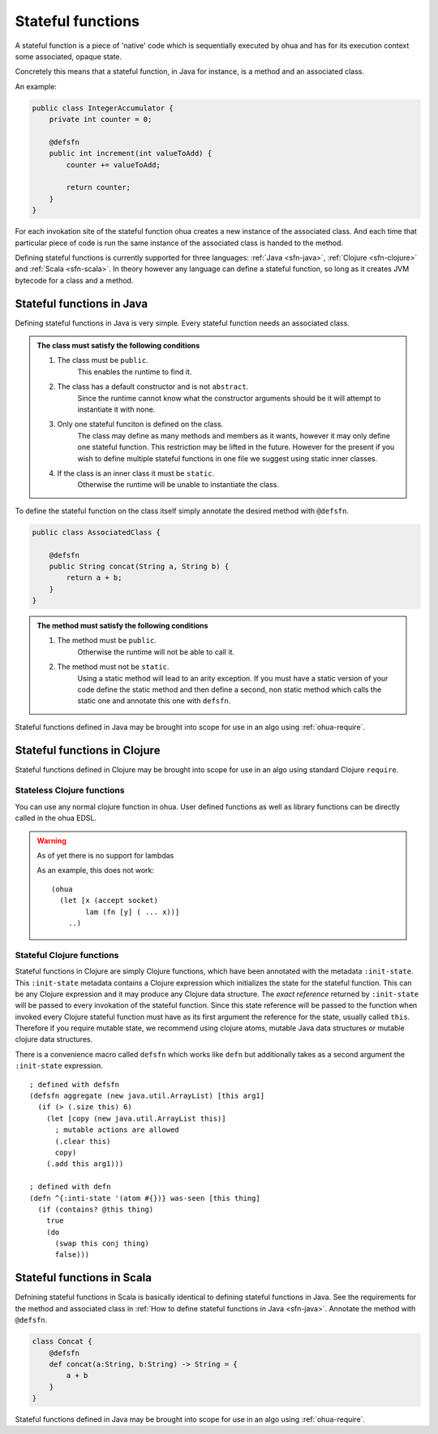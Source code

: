 .. _stateful functions:

Stateful functions
==================

A stateful function is a piece of 'native' code which is sequentially executed by ohua and has for its execution context some associated, opaque state.

Concretely this means that a stateful function, in Java for instance, is a method and an associated class.

An example:

.. todo:: Better example?

.. code-block:: Java

    public class IntegerAccumulator {
        private int counter = 0;

        @defsfn
        public int increment(int valueToAdd) {
            counter += valueToAdd;

            return counter;
        }
    }

For each invokation site of the stateful function ohua creates a new instance of the associated class.
And each time that particular piece of code is run the same instance of the associated class is handed to the method.

Defining stateful functions is currently supported for three languages: :ref:`Java <sfn-java>`, :ref:`Clojure <sfn-clojure>` and :ref:`Scala <sfn-scala>`.
In theory however any language can define a stateful function, so long as it creates JVM bytecode for a class and a method.

.. _sfn-java:

Stateful functions in Java
--------------------------

Defining stateful functions in Java is very simple.
Every stateful function needs an associated class.

.. admonition:: The class must satisfy the following conditions

    #. The class must be ``public``. 
        This enables the runtime to find it.
    #. The class has a default constructor and is not ``abstract``.
        Since the runtime cannot know what the constructor arguments should be it will attempt to instantiate it with none.
    #. Only one stateful funciton is defined on the class.
        The class may define as many methods and members as it wants, however it may only define one stateful function.
        This restriction may be lifted in the future.
        However for the present if you wish to define multiple stateful functions in one file we suggest using static inner classes.
    #. If the class is an inner class it must be ``static``.
        Otherwise the runtime will be unable to instantiate the class.

To define the stateful function on the class itself simply annotate the desired method with ``@defsfn``.

.. code-block:: java

    public class AssociatedClass {

        @defsfn
        public String concat(String a, String b) {
            return a + b;
        }
    }

.. admonition:: The method must satisfy the following conditions

    #. The method must be ``public``. 
        Otherwise the runtime will not be able to call it.
    #. The method must not be ``static``.
        Using a static method will lead to an arity exception.
        If you must have a static version of your code define the static method and then define a second, non static method which calls the static one and annotate this one with ``defsfn``.

Stateful functions defined in Java may be brought into scope for use in an algo using :ref:`ohua-require`.

.. _sfn-clojure:

Stateful functions in Clojure
-----------------------------

Stateful functions defined in Clojure may be brought into scope for use in an algo using standard Clojure ``require``.

Stateless Clojure functions
^^^^^^^^^^^^^^^^^^^^^^^^^^^

You can use any normal clojure function in ohua. 
User defined functions as well as library functions can be directly called in the ohua EDSL.

.. warning:: As of yet there is no support for lambdas

    As an example, this does not work:
    ::

        (ohua
          (let [x (accept socket)
                lam (fn [y] ( ... x))]
            ..)


Stateful Clojure functions 
^^^^^^^^^^^^^^^^^^^^^^^^^^

Stateful functions in Clojure are simply Clojure functions, which have been annotated with the metadata ``:init-state``.
This ``:init-state`` metadata contains a Clojure expression which initializes the state for the stateful function.
This can be any Clojure expression and it may produce any Clojure data structure.
The *exact reference* returned by ``:init-state`` will be passed to every invokation of the stateful function.
Since this state reference will be passed to the function when invoked every Clojure stateful function must have as its first argument the reference for the state, usually called ``this``.
Therefore if you require mutable state, we recommend using clojure atoms, mutable Java data structures or mutable clojure data structures.

There is a convenience macro called ``defsfn`` which works like ``defn`` but additionally takes as a second argument the ``:init-state`` expression.
::

    ; defined with defsfn
    (defsfn aggregate (new java.util.ArrayList) [this arg1]
      (if (> (.size this) 6)
        (let [copy (new java.util.ArrayList this)]
          ; mutable actions are allowed
          (.clear this)
          copy)
        (.add this arg1)))
    
    ; defined with defn
    (defn ^{:inti-state '(atom #{})} was-seen [this thing]
      (if (contains? @this thing)
        true
        (do
          (swap this conj thing)
          false)))


.. _sfn-scala:

Stateful functions in Scala
---------------------------

Defnining stateful functions in Scala is basically identical to defining stateful functions in Java.
See the requirements for the method and associated class in :ref:`How to define stateful functions in Java <sfn-java>`.
Annotate the method with ``@defsfn``.

.. code-block:: Scala

    class Concat {
        @defsfn
        def concat(a:String, b:String) -> String = {
            a + b
        }
    }

Stateful functions defined in Java may be brought into scope for use in an algo using :ref:`ohua-require`.
